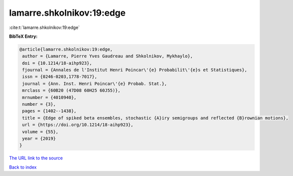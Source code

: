 lamarre.shkolnikov:19:edge
==========================

:cite:t:`lamarre.shkolnikov:19:edge`

**BibTeX Entry:**

.. code-block:: bibtex

   @article{lamarre.shkolnikov:19:edge,
    author = {Lamarre, Pierre Yves Gaudreau and Shkolnikov, Mykhaylo},
    doi = {10.1214/18-aihp923},
    fjournal = {Annales de l'Institut Henri Poincar\'{e} Probabilit\'{e}s et Statistiques},
    issn = {0246-0203,1778-7017},
    journal = {Ann. Inst. Henri Poincar\'{e} Probab. Stat.},
    mrclass = {60B20 (47D08 60H25 60J55)},
    mrnumber = {4010940},
    number = {3},
    pages = {1402--1438},
    title = {Edge of spiked beta ensembles, stochastic {A}iry semigroups and reflected {B}rownian motions},
    url = {https://doi.org/10.1214/18-aihp923},
    volume = {55},
    year = {2019}
   }
`The URL link to the source <ttps://doi.org/10.1214/18-aihp923}>`_


`Back to index <../By-Cite-Keys.html>`_
